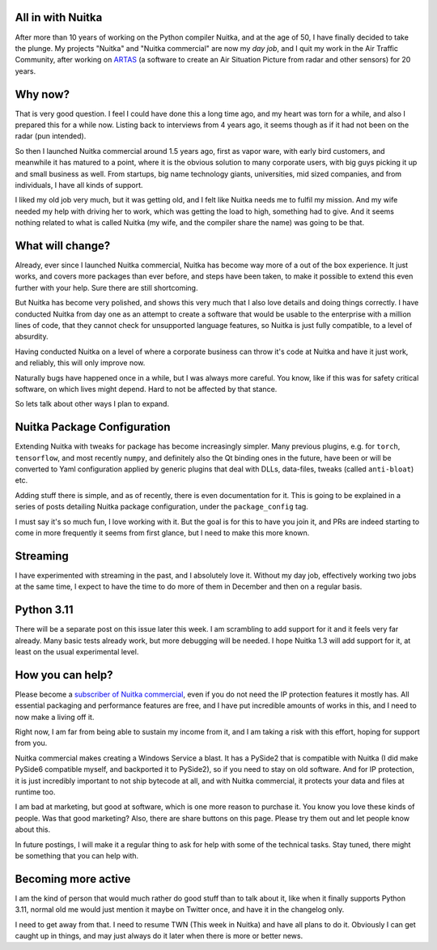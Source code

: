 .. post:: 2022/12/08 18:27:44
   :tags: Python, compiler, Nuitka, NTW, stream, package_config
   :author: Kay Hayen

####################
 All in with Nuitka
####################

After more than 10 years of working on the Python compiler Nuitka, and
at the age of 50, I have finally decided to take the plunge. My projects
"Nuitka" and "Nuitka commercial" are now my *day job*, and I quit my
work in the Air Traffic Community, after working on `ARTAS
<https://en.wikipedia.org/wiki/ARTAS>`__ (a software to create an Air
Situation Picture from radar and other sensors) for 20 years.

##########
 Why now?
##########

That is very good question. I feel I could have done this a long time
ago, and my heart was torn for a while, and also I prepared this for a
while now. Listing back to interviews from 4 years ago, it seems though
as if it had not been on the radar (pun intended).

So then I launched Nuitka commercial around 1.5 years ago, first as
vapor ware, with early bird customers, and meanwhile it has matured to a
point, where it is the obvious solution to many corporate users, with
big guys picking it up and small business as well. From startups, big
name technology giants, universities, mid sized companies, and from
individuals, I have all kinds of support.

I liked my old job very much, but it was getting old, and I felt like
Nuitka needs me to fulfil my mission. And my wife needed my help with
driving her to work, which was getting the load to high, something had
to give. And it seems nothing related to what is called Nuitka (my wife,
and the compiler share the name) was going to be that.

###################
 What will change?
###################

Already, ever since I launched Nuitka commercial, Nuitka has become way
more of a out of the box experience. It just works, and covers more
packages than ever before, and steps have been taken, to make it
possible to extend this even further with your help. Sure there are
still shortcoming.

But Nuitka has become very polished, and shows this very much that I
also love details and doing things correctly. I have conducted Nuitka
from day one as an attempt to create a software that would be usable to
the enterprise with a million lines of code, that they cannot check for
unsupported language features, so Nuitka is just fully compatible, to a
level of absurdity.

Having conducted Nuitka on a level of where a corporate business can
throw it's code at Nuitka and have it just work, and reliably, this will
only improve now.

Naturally bugs have happened once in a while, but I was always more
careful. You know, like if this was for safety critical software, on
which lives might depend. Hard to not be affected by that stance.

So lets talk about other ways I plan to expand.

##############################
 Nuitka Package Configuration
##############################

Extending Nuitka with tweaks for package has become increasingly
simpler. Many previous plugins, e.g. for ``torch``, ``tensorflow``, and
most recently ``numpy``, and definitely also the Qt binding ones in the
future, have been or will be converted to Yaml configuration applied by
generic plugins that deal with DLLs, data-files, tweaks (called
``anti-bloat``) etc.

Adding stuff there is simple, and as of recently, there is even
documentation for it. This is going to be explained in a series of posts
detailing Nuitka package configuration, under the ``package_config``
tag.

I must say it's so much fun, I love working with it. But the goal is for
this to have you join it, and PRs are indeed starting to come in more
frequently it seems from first glance, but I need to make this more
known.

###########
 Streaming
###########

I have experimented with streaming in the past, and I absolutely love
it. Without my day job, effectively working two jobs at the same time, I
expect to have the time to do more of them in December and then on a
regular basis.

#############
 Python 3.11
#############

There will be a separate post on this issue later this week. I am
scrambling to add support for it and it feels very far already. Many
basic tests already work, but more debugging will be needed. I hope
Nuitka 1.3 will add support for it, at least on the usual experimental
level.

###################
 How you can help?
###################

Please become a `subscriber of Nuitka commercial
<https://https://nuitka.net/doc/commercial.html>`__, even if you do not
need the IP protection features it mostly has. All essential packaging
and performance features are free, and I have put incredible amounts of
works in this, and I need to now make a living off it.

Right now, I am far from being able to sustain my income from it, and I
am taking a risk with this effort, hoping for support from you.

Nuitka commercial makes creating a Windows Service a blast. It has a
PySide2 that is compatible with Nuitka (I did make PySide6 compatible
myself, and backported it to PySide2), so if you need to stay on old
software. And for IP protection, it is just incredibly important to not
ship bytecode at all, and with Nuitka commercial, it protects your data
and files at runtime too.

I am bad at marketing, but good at software, which is one more reason to
purchase it. You know you love these kinds of people. Was that good
marketing? Also, there are share buttons on this page. Please try them
out and let people know about this.

In future postings, I will make it a regular thing to ask for help with
some of the technical tasks. Stay tuned, there might be something that
you can help with.

######################
 Becoming more active
######################

I am the kind of person that would much rather do good stuff than to
talk about it, like when it finally supports Python 3.11, normal old me
would just mention it maybe on Twitter once, and have it in the
changelog only.

I need to get away from that. I need to resume TWN (This week in Nuitka)
and have all plans to do it. Obviously I can get caught up in things,
and may just always do it later when there is more or better news.
